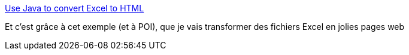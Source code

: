 :jbake-type: post
:jbake-status: published
:jbake-title: Use Java to convert Excel to HTML
:jbake-tags: java,programming,tutorial,excel,_mois_nov.,_année_2015
:jbake-date: 2015-11-27
:jbake-depth: ../
:jbake-uri: shaarli/1448619374000.adoc
:jbake-source: https://nicolas-delsaux.hd.free.fr/Shaarli?searchterm=http%3A%2F%2Fallstarnix.blogspot.fr%2F2013%2F05%2Fuse-java-to-convert-excel-to-html.html&searchtags=java+programming+tutorial+excel+_mois_nov.+_ann%C3%A9e_2015
:jbake-style: shaarli

http://allstarnix.blogspot.fr/2013/05/use-java-to-convert-excel-to-html.html[Use Java to convert Excel to HTML]

Et c'est grâce à cet exemple (et à POI), que je vais transformer des fichiers Excel en jolies pages web
